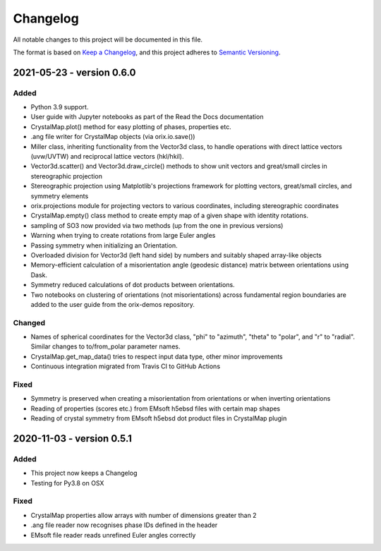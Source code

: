 =========
Changelog
=========

All notable changes to this project will be documented in this file.

The format is based on `Keep a Changelog <https://keepachangelog.com/en/1.0.0/>`_, and
this project adheres to `Semantic Versioning <https://semver.org/spec/v2.0.0.html>`_.

2021-05-23 - version 0.6.0
==========================

Added
-----
- Python 3.9 support.
- User guide with Jupyter notebooks as part of the Read the Docs documentation
- CrystalMap.plot() method for easy plotting of phases, properties etc.
- .ang file writer for CrystalMap objects (via orix.io.save())
- Miller class, inheriting functionality from the Vector3d class, to handle operations with direct lattice vectors (uvw/UVTW) and reciprocal lattice vectors (hkl/hkil).
- Vector3d.scatter() and Vector3d.draw_circle() methods to show unit vectors and
  great/small circles in stereographic projection
- Stereographic projection using Matplotlib's projections framework for plotting
  vectors, great/small circles, and symmetry elements
- orix.projections module for projecting vectors to various coordinates, including
  stereographic coordinates
- CrystalMap.empty() class method to create empty map of a given shape with identity
  rotations.
- sampling of SO3 now provided via two methods (up from the one in previous versions)
- Warning when trying to create rotations from large Euler angles
- Passing symmetry when initializing an Orientation.
- Overloaded division for Vector3d (left hand side) by numbers and suitably shaped
  array-like objects
- Memory-efficient calculation of a misorientation angle (geodesic distance) matrix
  between orientations using Dask.
- Symmetry reduced calculations of dot products between orientations.
- Two notebooks on clustering of orientations (not misorientations) across fundamental
  region boundaries are added to the user guide from the orix-demos repository.

Changed
-------
- Names of spherical coordinates for the Vector3d class, "phi" to "azimuth", "theta" to
  "polar", and "r" to "radial". Similar changes to to/from_polar parameter names.
- CrystalMap.get_map_data() tries to respect input data type, other minor improvements
- Continuous integration migrated from Travis CI to GitHub Actions

Fixed
-----
- Symmetry is preserved when creating a misorientation from orientations or when
  inverting orientations
- Reading of properties (scores etc.) from EMsoft h5ebsd files with certain map shapes
- Reading of crystal symmetry from EMsoft h5ebsd dot product files in CrystalMap plugin

2020-11-03 - version 0.5.1
==========================

Added
-----
- This project now keeps a Changelog
- Testing for Py3.8 on OSX

Fixed
-----
- CrystalMap properties allow arrays with number of dimensions greater than 2
- .ang file reader now recognises phase IDs defined in the header
- EMsoft file reader reads unrefined Euler angles correctly
